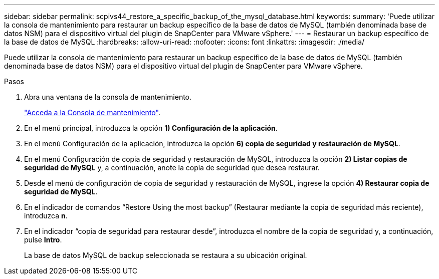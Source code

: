 ---
sidebar: sidebar 
permalink: scpivs44_restore_a_specific_backup_of_the_mysql_database.html 
keywords:  
summary: 'Puede utilizar la consola de mantenimiento para restaurar un backup específico de la base de datos de MySQL (también denominada base de datos NSM) para el dispositivo virtual del plugin de SnapCenter para VMware vSphere.' 
---
= Restaurar un backup específico de la base de datos de MySQL
:hardbreaks:
:allow-uri-read: 
:nofooter: 
:icons: font
:linkattrs: 
:imagesdir: ./media/


[role="lead"]
Puede utilizar la consola de mantenimiento para restaurar un backup específico de la base de datos de MySQL (también denominada base de datos NSM) para el dispositivo virtual del plugin de SnapCenter para VMware vSphere.

.Pasos
. Abra una ventana de la consola de mantenimiento.
+
link:scpivs44_access_the_maintenance_console.html["Acceda a la Consola de mantenimiento"^].

. En el menú principal, introduzca la opción *1) Configuración de la aplicación*.
. En el menú Configuración de la aplicación, introduzca la opción *6) copia de seguridad y restauración de MySQL*.
. En el menú Configuración de copia de seguridad y restauración de MySQL, introduzca la opción *2) Listar copias de seguridad de MySQL* y, a continuación, anote la copia de seguridad que desea restaurar.
. Desde el menú de configuración de copia de seguridad y restauración de MySQL, ingrese la opción *4) Restaurar copia de seguridad de MySQL*.
. En el indicador de comandos “Restore Using the most backup” (Restaurar mediante la copia de seguridad más reciente), introduzca *n*.
. En el indicador “copia de seguridad para restaurar desde”, introduzca el nombre de la copia de seguridad y, a continuación, pulse *Intro*.
+
La base de datos MySQL de backup seleccionada se restaura a su ubicación original.


